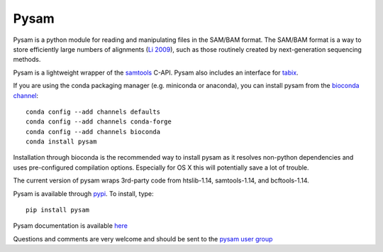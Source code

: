 =====
Pysam
=====

|build-status| |docs|

Pysam is a python module for reading and manipulating files in the
SAM/BAM format. The SAM/BAM format is a way to store efficiently large
numbers of alignments (`Li 2009`_), such as those routinely created by
next-generation sequencing methods.

Pysam is a lightweight wrapper of the samtools_ C-API. Pysam also
includes an interface for tabix_.

If you are using the conda packaging manager (e.g. miniconda or anaconda),
you can install pysam from the `bioconda channel <https://bioconda.github.io/>`_::

   conda config --add channels defaults
   conda config --add channels conda-forge
   conda config --add channels bioconda
   conda install pysam

Installation through bioconda is the recommended way to install pysam
as it resolves non-python dependencies and uses pre-configured
compilation options. Especially for OS X this will potentially save a
lot of trouble.

The current version of pysam wraps 3rd-party code from htslib-1.14, samtools-1.14, and bcftools-1.14.

Pysam is available through `pypi
<https://pypi.python.org/pypi/pysam>`_. To install, type::

   pip install pysam

Pysam documentation is available
`here <http://pysam.readthedocs.org/en/latest/>`_

Questions and comments are very welcome and should be sent to the
`pysam user group <http://groups.google.com/group/pysam-user-group>`_

.. _samtools: http://samtools.sourceforge.net/
.. _tabix: http://samtools.sourceforge.net/tabix.shtml
.. _Li 2009: http://www.ncbi.nlm.nih.gov/pubmed/19505943

.. |build-status| image:: https://travis-ci.org/pysam-developers/pysam.svg
    :alt: build status
    :scale: 100%
    :target: https://travis-ci.org/pysam-developers/pysam

.. |docs| image:: https://readthedocs.org/projects/pysam/badge/?version=latest
    :alt: Documentation Status
    :scale: 100%
    :target: https://pysam.readthedocs.org/en/latest/?badge=latest
